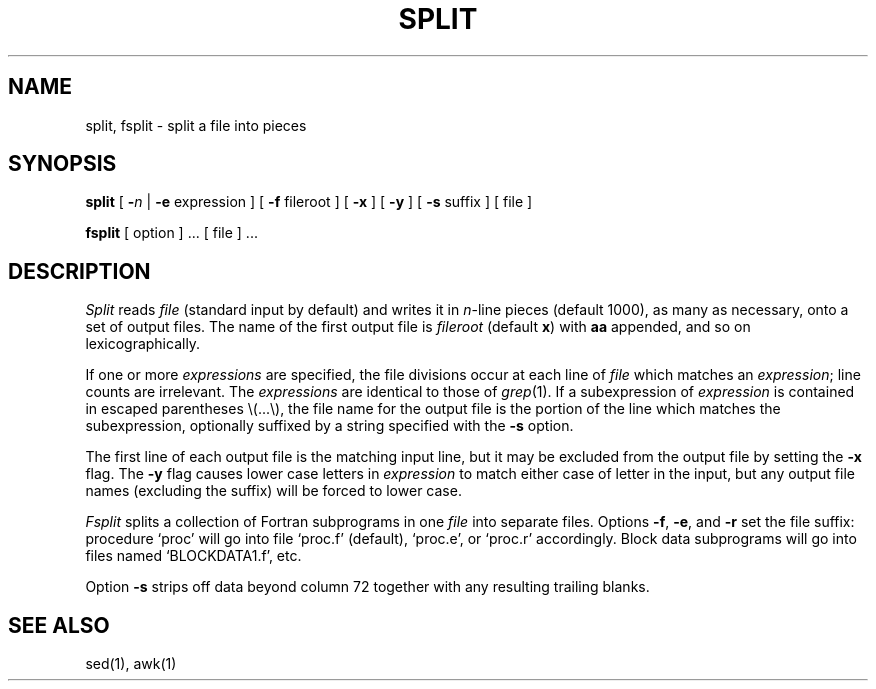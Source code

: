 .TH SPLIT 1 
.SH NAME
split, fsplit \- split a file into pieces
.SH SYNOPSIS
.B split
[
.B \-\fIn
|
.B \-e
expression
]
[
.B \-f
fileroot
] [
.B \-x
] [
.B \-y
] [
.B \-s
suffix
]
[ file ]
.PP
.B fsplit
[ option ] ...
[ file ] ...
.SH DESCRIPTION
.I Split
reads
.I file
(standard input by default)
and writes
it in
.IR n -line
pieces
(default 1000), as many as necessary,
onto
a set of output files.
The name of the first output
file is
.I fileroot
(default
.BR x )
with
.B aa
appended, and so on
lexicographically.
.PP
If one or more
.I expressions
are specified,
the file divisions occur at each line of
.I file
which matches an
.IR expression ;
line counts are irrelevant.
The
.I expressions
are identical to those of
.IR grep (1).
If a subexpression of
.I expression
is contained in escaped parentheses \e(...\e),
the file name for the output file is the portion of the
line which matches the subexpression, optionally suffixed
by a string specified with the
.B \-s
option.
.PP
The first line of each output file is the matching input line,
but it may be excluded from the output file by setting the
.B \-x
flag.
The
.B \-y
flag causes lower case letters in
.I expression
to match either case of letter in the input,
but any output file names (excluding the suffix)
will be forced to lower case.
.PP
.I Fsplit
splits a collection of Fortran subprograms in one 
.I file
into separate files.
Options
.BR \-f ,
.BR \-e ,
and
.BR \-r
set the file suffix: procedure `proc' will go into
file `proc.f' (default), `proc.e', or `proc.r' accordingly.
Block data subprograms will go into files named `BLOCKDATA1.f', etc.
.PP
Option 
.B \-s
strips off data beyond column 72 together with any resulting trailing blanks.
.SH SEE ALSO
sed(1), awk(1)
